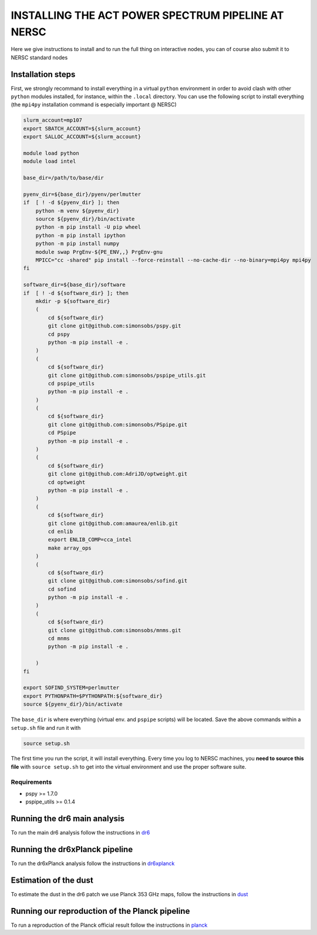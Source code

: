 **************************
INSTALLING THE ACT POWER SPECTRUM PIPELINE AT NERSC
**************************

Here we give instructions to install and to run the full thing on interactive nodes, you can of
course also submit it to NERSC standard nodes

Installation steps
------------------

First, we strongly recommand to install everything in a virtual ``python`` environment in order to
avoid clash with other ``python`` modules installed, for instance, within the ``.local``
directory. You can use the following script to install everything (the ``mpi4py`` installation
command is especially important @ NERSC)

.. code:: shell

    slurm_account=mp107
    export SBATCH_ACCOUNT=${slurm_account}
    export SALLOC_ACCOUNT=${slurm_account}

    module load python
    module load intel

    base_dir=/path/to/base/dir

    pyenv_dir=${base_dir}/pyenv/perlmutter
    if  [ ! -d ${pyenv_dir} ]; then
        python -m venv ${pyenv_dir}
        source ${pyenv_dir}/bin/activate
        python -m pip install -U pip wheel
        python -m pip install ipython
        python -m pip install numpy
        module swap PrgEnv-${PE_ENV,,} PrgEnv-gnu
        MPICC="cc -shared" pip install --force-reinstall --no-cache-dir --no-binary=mpi4py mpi4py
    fi

    software_dir=${base_dir}/software
    if  [ ! -d ${software_dir} ]; then
        mkdir -p ${software_dir}
        (
            cd ${software_dir}
            git clone git@github.com:simonsobs/pspy.git
            cd pspy
            python -m pip install -e .
        )
        (
            cd ${software_dir}
            git clone git@github.com:simonsobs/pspipe_utils.git
            cd pspipe_utils
            python -m pip install -e .
        )
        (
            cd ${software_dir}
            git clone git@github.com:simonsobs/PSpipe.git
            cd PSpipe
            python -m pip install -e .
        )
        (
            cd ${software_dir}
            git clone git@github.com:AdriJD/optweight.git
            cd optweight
            python -m pip install -e .
        )
        (
            cd ${software_dir}
            git clone git@github.com:amaurea/enlib.git
            cd enlib
            export ENLIB_COMP=cca_intel
            make array_ops
        )
        (
            cd ${software_dir}
            git clone git@github.com:simonsobs/sofind.git
            cd sofind
            python -m pip install -e .
        )
        (
            cd ${software_dir}
            git clone git@github.com:simonsobs/mnms.git
            cd mnms
            python -m pip install -e .

        )
    fi

    export SOFIND_SYSTEM=perlmutter
    export PYTHONPATH=$PYTHONPATH:${software_dir}
    source ${pyenv_dir}/bin/activate

The ``base_dir`` is where everything (virtual env. and ``pspipe`` scripts) will be located. Save the
above commands within a ``setup.sh`` file and run it with

.. code:: shell

    source setup.sh
    


The first time you run the script, it will install everything. Every time you log to NERSC machines,
you **need to source this file** with ``source setup.sh`` to get into the virtual environment and
use the proper software suite.

Requirements
============

* pspy >= 1.7.0
* pspipe_utils >= 0.1.4


Running the dr6 main analysis
------------------
To run the main dr6 analysis follow the instructions in `dr6 <https://github.com/simonsobs/PSpipe/tree/master/project/data_analysis/dr6.rst/>`_

Running the dr6xPlanck pipeline
------------------
To run the dr6xPlanck analysis follow the instructions in `dr6xplanck <https://github.com/simonsobs/PSpipe/tree/master/project/data_analysis/dr6xplanck.rst/>`_

Estimation of the dust
------------------
To estimate the dust in the dr6 patch we use Planck 353 GHz maps, follow the instructions in `dust  <https://github.com/simonsobs/PSpipe/tree/master/project/data_analysis/dust.rst/>`_

Running our reproduction of the Planck pipeline
------------------
To run a reproduction of the Planck official result follow the instructions in `planck <https://github.com/simonsobs/PSpipe/tree/master/project/data_analysis/planck.rst/>`_

